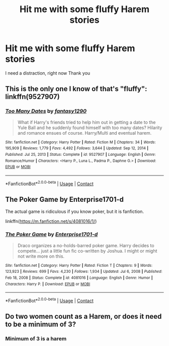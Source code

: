 #+TITLE: Hit me with some fluffy Harem stories

* Hit me with some fluffy Harem stories
:PROPERTIES:
:Author: arunnraju
:Score: 6
:DateUnix: 1615814670.0
:DateShort: 2021-Mar-15
:FlairText: Request
:END:
I need a distraction, right now Thank you


** This is the only one I know of that's "fluffy": linkffn(9527907)
:PROPERTIES:
:Author: celegans25
:Score: 2
:DateUnix: 1615815961.0
:DateShort: 2021-Mar-15
:END:

*** [[https://www.fanfiction.net/s/9527907/1/][*/Too Many Dates/*]] by [[https://www.fanfiction.net/u/4309172/fantasy1290][/fantasy1290/]]

#+begin_quote
  What if Harry's friends tried to help him out in getting a date to the Yule Ball and he suddenly found himself with too many dates? Hilarity and romance ensues of course. Harry/Multi and eventual harem.
#+end_quote

^{/Site/:} ^{fanfiction.net} ^{*|*} ^{/Category/:} ^{Harry} ^{Potter} ^{*|*} ^{/Rated/:} ^{Fiction} ^{M} ^{*|*} ^{/Chapters/:} ^{34} ^{*|*} ^{/Words/:} ^{195,909} ^{*|*} ^{/Reviews/:} ^{1,779} ^{*|*} ^{/Favs/:} ^{4,492} ^{*|*} ^{/Follows/:} ^{3,644} ^{*|*} ^{/Updated/:} ^{Sep} ^{12,} ^{2014} ^{*|*} ^{/Published/:} ^{Jul} ^{25,} ^{2013} ^{*|*} ^{/Status/:} ^{Complete} ^{*|*} ^{/id/:} ^{9527907} ^{*|*} ^{/Language/:} ^{English} ^{*|*} ^{/Genre/:} ^{Romance/Humor} ^{*|*} ^{/Characters/:} ^{<Harry} ^{P.,} ^{Luna} ^{L.,} ^{Padma} ^{P.,} ^{Daphne} ^{G.>} ^{*|*} ^{/Download/:} ^{[[http://www.ff2ebook.com/old/ffn-bot/index.php?id=9527907&source=ff&filetype=epub][EPUB]]} ^{or} ^{[[http://www.ff2ebook.com/old/ffn-bot/index.php?id=9527907&source=ff&filetype=mobi][MOBI]]}

--------------

*FanfictionBot*^{2.0.0-beta} | [[https://github.com/FanfictionBot/reddit-ffn-bot/wiki/Usage][Usage]] | [[https://www.reddit.com/message/compose?to=tusing][Contact]]
:PROPERTIES:
:Author: FanfictionBot
:Score: 1
:DateUnix: 1615815983.0
:DateShort: 2021-Mar-15
:END:


** The Poker Game by Enterprise1701-d

The actual game is ridiculous if you know poker, but it is fanfiction.

linkffn([[https://m.fanfiction.net/s/4081016/1/]])
:PROPERTIES:
:Author: mroreallyhm
:Score: 2
:DateUnix: 1615841977.0
:DateShort: 2021-Mar-16
:END:

*** [[https://www.fanfiction.net/s/4081016/1/][*/The Poker Game/*]] by [[https://www.fanfiction.net/u/143877/Enterprise1701-d][/Enterprise1701-d/]]

#+begin_quote
  Draco organizes a no-holds-barred poker game. Harry decides to compete... just a little fun fic co-written by Joshua. I might or might not write more on this.
#+end_quote

^{/Site/:} ^{fanfiction.net} ^{*|*} ^{/Category/:} ^{Harry} ^{Potter} ^{*|*} ^{/Rated/:} ^{Fiction} ^{T} ^{*|*} ^{/Chapters/:} ^{9} ^{*|*} ^{/Words/:} ^{123,923} ^{*|*} ^{/Reviews/:} ^{699} ^{*|*} ^{/Favs/:} ^{4,230} ^{*|*} ^{/Follows/:} ^{1,934} ^{*|*} ^{/Updated/:} ^{Jul} ^{6,} ^{2008} ^{*|*} ^{/Published/:} ^{Feb} ^{18,} ^{2008} ^{*|*} ^{/Status/:} ^{Complete} ^{*|*} ^{/id/:} ^{4081016} ^{*|*} ^{/Language/:} ^{English} ^{*|*} ^{/Genre/:} ^{Humor} ^{*|*} ^{/Characters/:} ^{Harry} ^{P.} ^{*|*} ^{/Download/:} ^{[[http://www.ff2ebook.com/old/ffn-bot/index.php?id=4081016&source=ff&filetype=epub][EPUB]]} ^{or} ^{[[http://www.ff2ebook.com/old/ffn-bot/index.php?id=4081016&source=ff&filetype=mobi][MOBI]]}

--------------

*FanfictionBot*^{2.0.0-beta} | [[https://github.com/FanfictionBot/reddit-ffn-bot/wiki/Usage][Usage]] | [[https://www.reddit.com/message/compose?to=tusing][Contact]]
:PROPERTIES:
:Author: FanfictionBot
:Score: 1
:DateUnix: 1615842002.0
:DateShort: 2021-Mar-16
:END:


** Do two women count as a Harem, or does it need to be a minimum of 3?
:PROPERTIES:
:Author: RealLifeH_sapiens
:Score: 1
:DateUnix: 1615853984.0
:DateShort: 2021-Mar-16
:END:

*** Minimum of 3 is a harem
:PROPERTIES:
:Author: mr_Meaty68
:Score: 1
:DateUnix: 1615879495.0
:DateShort: 2021-Mar-16
:END:
